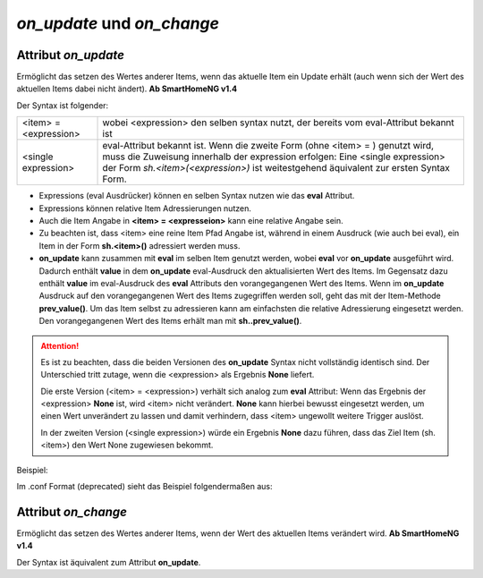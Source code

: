 *on_update* und *on_change*
###########################

Attribut *on_update*
====================

Ermöglicht das setzen des Wertes anderer Items, wenn das aktuelle Item ein Update erhält (auch 
wenn sich der Wert des aktuellen Items dabei nicht ändert). **Ab SmartHomeNG v1.4**

Der Syntax ist folgender:

+-------------------------+----------------------------------------------------------------------+
|  <item> = <expression>  | wobei <expression> den selben syntax nutzt, der bereits vom          |
|                         | eval-Attribut bekannt ist                                            |
+-------------------------+----------------------------------------------------------------------+
|  <single expression>    | eval-Attribut bekannt ist. Wenn die zweite Form (ohne <item> = )     |
|                         | genutzt wird, muss die Zuweisung innerhalb der expression erfolgen:  |
|                         | Eine <single expression> der Form `sh.<item>(<expression>)` ist      |
|                         | weitestgehend äquivalent zur ersten Syntax Form.                     |
+-------------------------+----------------------------------------------------------------------+


- Expressions (eval Ausdrücker) können en selben Syntax nutzen wie das **eval** Attribut.
- Expressions können relative Item Adressierungen nutzen.
- Auch die Item Angabe in **<item> = <expresseion>** kann eine relative Angabe sein.
- Zu beachten ist, dass <item> eine reine Item Pfad Angabe ist, während in einem Ausdruck 
  (wie auch bei eval), ein Item in der Form **sh.<item>()** adressiert werden muss.
- **on_update** kann zusammen mit **eval** im selben Item genutzt werden, wobei **eval** vor 
  **on_update** ausgeführt wird. Dadurch enthält **value** in dem **on_update** eval-Ausdruck den 
  aktualisierten Wert des Items. Im Gegensatz dazu enthält **value** im eval-Ausdruck des **eval**
  Attributs den vorangegangenen Wert des Items. Wenn im **on_update** Ausdruck auf den vorangegangenen 
  Wert des Items zugegriffen werden soll, geht das mit der Item-Methode **prev_value()**. Um das 
  Item selbst zu adressieren kann am einfachsten die relative Adressierung eingesetzt werden. 
  Den vorangegangenen Wert des Items erhält man mit **sh..prev_value()**.

.. attention::

   Es ist zu beachten, dass die beiden Versionen des **on_update** Syntax nicht vollständig
   identisch sind. Der Unterschied tritt zutage, wenn die <expression> als Ergebnis **None**
   liefert. 
   
   Die erste Version (<item> = <expression>) verhält sich analog zum **eval** Attribut:
   Wenn das Ergebnis der <expression> **None** ist, wird <item> nicht verändert. **None** kann
   hierbei bewusst eingesetzt werden, um einen Wert unverändert zu lassen und damit verhindern,
   dass <item> ungewollt weitere Trigger auslöst.
   
   In der zweiten Version (<single expression>) würde ein Ergebnis **None** dazu führen, dass
   das Ziel Item (sh.<item>) den Wert None zugewiesen bekommt.


Beispiel:

.. code-block:: yaml
   :caption: ../items/<filename>.yaml (Ausschnitt)

   itemA1:
       # eine einzelne Zuweisung
       on_update: itemB = 1                  # bei jedem Update von itemA1 (mit oder ohne Wertänderung)

   itemA2:
       # eine Liste mehrerer Zuweisungen
       on_change:
       - itemC = False                       # nur wenn sich der Wert von itemA2 ändert
       - itemD = sh.itemB()                  # 
       - itemE = sh.itemB() if value else 0  # 
       ...

   itemB:
       ...

   itemC:
       ...


Im .conf Format (deprecated) sieht das Beispiel folgendermaßen aus:

.. code-block:: none
   :caption: ../items/<filename>.conf (Ausschnitt) (deprecated)

   [itemA1]
       # eine einzelne Zuweisung
       on_update = itemB = 1                  # bei jedem Update von itemA1

   [itemA2]
       # eine Liste mehrerer Zuweisungen
       on_change = itemC = False | itemD = sh.itemB() | itemE = sh.itemB() if value else 0
       ...

   [itemB]
       ...

   [itemC]
       ...


Attribut *on_change*
====================

Ermöglicht das setzen des Wertes anderer Items, wenn der Wert des aktuellen Items verändert 
wird. **Ab SmartHomeNG v1.4**

Der Syntax ist äquivalent zum Attribut **on_update**.

